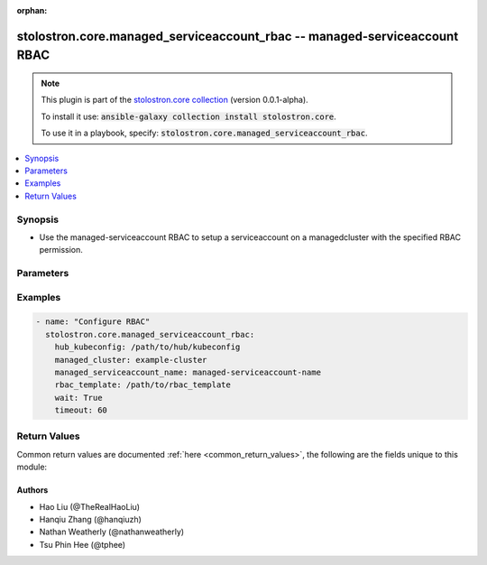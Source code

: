 .. Document meta

:orphan:

.. Anchors

.. _ansible_collections.stolostron.core.managed_serviceaccount_rbac_module:

.. Anchors: short name for ansible.builtin

.. Anchors: aliases



.. Title

stolostron.core.managed_serviceaccount_rbac -- managed-serviceaccount RBAC
++++++++++++++++++++++++++++++++++++++++++++++++++++++++++++++++++++++++++

.. Collection note

.. note::
    This plugin is part of the `stolostron.core collection <https://galaxy.ansible.com/stolostron/core>`_ (version 0.0.1-alpha).

    To install it use: :code:`ansible-galaxy collection install stolostron.core`.

    To use it in a playbook, specify: :code:`stolostron.core.managed_serviceaccount_rbac`.

.. version_added


.. contents::
   :local:
   :depth: 1

.. Deprecated


Synopsis
--------

.. Description

- Use the managed-serviceaccount RBAC to setup a serviceaccount on a managedcluster with the specified RBAC permission.


.. Aliases


.. Requirements


.. Options

Parameters
----------

.. raw:: html

    <table  border=0 cellpadding=0 class="documentation-table">
        <tr>
            <th colspan="1">Parameter</th>
            <th>Choices/<font color="blue">Defaults</font></th>
                        <th width="100%">Comments</th>
        </tr>
                    <tr>
                                                                <td colspan="1">
                    <div class="ansibleOptionAnchor" id="parameter-hub_kubeconfig"></div>
                    <b>hub_kubeconfig</b>
                    <a class="ansibleOptionLink" href="#parameter-hub_kubeconfig" title="Permalink to this option"></a>
                    <div style="font-size: small">
                        <span style="color: purple">string</span>
                                                 / <span style="color: red">required</span>                    </div>
                                                        </td>
                                <td>
                                                                                                                                                            </td>
                                                                <td>
                                            <div>Path to the Hub cluster kubeconfig. Can also be specified via K8S_AUTH_KUBECONFIG environment variable.</div>
                                                        </td>
            </tr>
                                <tr>
                                                                <td colspan="1">
                    <div class="ansibleOptionAnchor" id="parameter-managed_cluster"></div>
                    <b>managed_cluster</b>
                    <a class="ansibleOptionLink" href="#parameter-managed_cluster" title="Permalink to this option"></a>
                    <div style="font-size: small">
                        <span style="color: purple">string</span>
                                                 / <span style="color: red">required</span>                    </div>
                                                        </td>
                                <td>
                                                                                                                                                            </td>
                                                                <td>
                                            <div>Name of the managed cluster.</div>
                                                        </td>
            </tr>
                                <tr>
                                                                <td colspan="1">
                    <div class="ansibleOptionAnchor" id="parameter-managed_serviceaccount_name"></div>
                    <b>managed_serviceaccount_name</b>
                    <a class="ansibleOptionLink" href="#parameter-managed_serviceaccount_name" title="Permalink to this option"></a>
                    <div style="font-size: small">
                        <span style="color: purple">string</span>
                                                 / <span style="color: red">required</span>                    </div>
                                                        </td>
                                <td>
                                                                                                                                                            </td>
                                                                <td>
                                            <div>Name of managed-serviceaccount.</div>
                                                        </td>
            </tr>
                                <tr>
                                                                <td colspan="1">
                    <div class="ansibleOptionAnchor" id="parameter-rbac_template"></div>
                    <b>rbac_template</b>
                    <a class="ansibleOptionLink" href="#parameter-rbac_template" title="Permalink to this option"></a>
                    <div style="font-size: small">
                        <span style="color: purple">path</span>
                                                 / <span style="color: red">required</span>                    </div>
                                                        </td>
                                <td>
                                                                                                                                                            </td>
                                                                <td>
                                            <div>Path to the file or directory that contains the role/clusterrole/rolebinding/clusterrolebinding configuration.</div>
                                            <div>The path specified should either be the absolute or relative to the location of the playbook.</div>
                                            <div>In order to avoid potential resource name collision, the last 12 digits of the target managed-serviceaccount UID will be appended to the name specified in the RBAC files.&quot;</div>
                                                        </td>
            </tr>
                                <tr>
                                                                <td colspan="1">
                    <div class="ansibleOptionAnchor" id="parameter-timeout"></div>
                    <b>timeout</b>
                    <a class="ansibleOptionLink" href="#parameter-timeout" title="Permalink to this option"></a>
                    <div style="font-size: small">
                        <span style="color: purple">integer</span>
                                                                    </div>
                                                        </td>
                                <td>
                                                                                                                                                                    <b>Default:</b><br/><div style="color: blue">60</div>
                                    </td>
                                                                <td>
                                            <div>Number of seconds to wait for the resources to show up.</div>
                                                        </td>
            </tr>
                                <tr>
                                                                <td colspan="1">
                    <div class="ansibleOptionAnchor" id="parameter-wait"></div>
                    <b>wait</b>
                    <a class="ansibleOptionLink" href="#parameter-wait" title="Permalink to this option"></a>
                    <div style="font-size: small">
                        <span style="color: purple">boolean</span>
                                                                    </div>
                                                        </td>
                                <td>
                                                                                                                                                                                                                    <ul style="margin: 0; padding: 0"><b>Choices:</b>
                                                                                                                                                                <li><div style="color: blue"><b>no</b>&nbsp;&larr;</div></li>
                                                                                                                                                                                                <li>yes</li>
                                                                                    </ul>
                                                                            </td>
                                                                <td>
                                            <div>Whether to wait for the resources to show up.</div>
                                                        </td>
            </tr>
                        </table>
    <br/>

.. Notes


.. Seealso


.. Examples

Examples
--------

.. code-block:: yaml+jinja

    
    - name: "Configure RBAC"
      stolostron.core.managed_serviceaccount_rbac:
        hub_kubeconfig: /path/to/hub/kubeconfig
        managed_cluster: example-cluster
        managed_serviceaccount_name: managed-serviceaccount-name
        rbac_template: /path/to/rbac_template
        wait: True
        timeout: 60




.. Facts


.. Return values

Return Values
-------------
Common return values are documented :ref:`here <common_return_values>`, the following are the fields unique to this module:

.. raw:: html

    <table border=0 cellpadding=0 class="documentation-table">
        <tr>
            <th colspan="1">Key</th>
            <th>Returned</th>
            <th width="100%">Description</th>
        </tr>
                    <tr>
                                <td colspan="1">
                    <div class="ansibleOptionAnchor" id="return-exception"></div>
                    <b>exception</b>
                    <a class="ansibleOptionLink" href="#return-exception" title="Permalink to this return value"></a>
                    <div style="font-size: small">
                      <span style="color: purple">complex</span>
                                          </div>
                                    </td>
                <td>when exception is catched</td>
                <td>
                                            <div>exception catched during the process.</div>
                                        <br/>
                                    </td>
            </tr>
                                <tr>
                                <td colspan="1">
                    <div class="ansibleOptionAnchor" id="return-msg"></div>
                    <b>msg</b>
                    <a class="ansibleOptionLink" href="#return-msg" title="Permalink to this return value"></a>
                    <div style="font-size: small">
                      <span style="color: purple">string</span>
                                          </div>
                                    </td>
                <td>success</td>
                <td>
                                            <div>message describing the RBAC configuration successfully done.</div>
                                        <br/>
                                    </td>
            </tr>
                        </table>
    <br/><br/>

..  Status (Presently only deprecated)


.. Authors

Authors
~~~~~~~

- Hao Liu (@TheRealHaoLiu)
- Hanqiu Zhang (@hanqiuzh)
- Nathan Weatherly (@nathanweatherly)
- Tsu Phin Hee (@tphee)



.. Parsing errors

